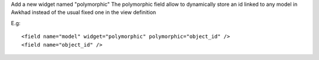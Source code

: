 Add a new widget named "polymorphic"
The polymorphic field allow to dynamically store an id linked to any model in
Awkhad instead of the usual fixed one in the view definition

E.g::

    <field name="model" widget="polymorphic" polymorphic="object_id" />
    <field name="object_id" />

